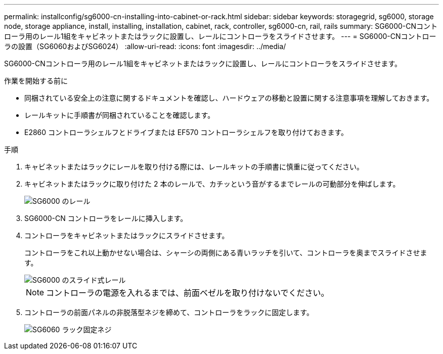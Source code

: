 ---
permalink: installconfig/sg6000-cn-installing-into-cabinet-or-rack.html 
sidebar: sidebar 
keywords: storagegrid, sg6000, storage node, storage appliance, install, installing, installation, cabinet, rack, controller, sg6000-cn, rail, rails 
summary: SG6000-CNコントローラ用のレール1組をキャビネットまたはラックに設置し、レールにコントローラをスライドさせます。 
---
= SG6000-CNコントローラの設置（SG6060およびSG6024）
:allow-uri-read: 
:icons: font
:imagesdir: ../media/


[role="lead"]
SG6000-CNコントローラ用のレール1組をキャビネットまたはラックに設置し、レールにコントローラをスライドさせます。

.作業を開始する前に
* 同梱されている安全上の注意に関するドキュメントを確認し、ハードウェアの移動と設置に関する注意事項を理解しておきます。
* レールキットに手順書が同梱されていることを確認します。
* E2860 コントローラシェルフとドライブまたは EF570 コントローラシェルフを取り付けておきます。


.手順
. キャビネットまたはラックにレールを取り付ける際には、レールキットの手順書に慎重に従ってください。
. キャビネットまたはラックに取り付けた 2 本のレールで、カチッという音がするまでレールの可動部分を伸ばします。
+
image::../media/rails_extended_out.gif[SG6000 のレール]

. SG6000-CN コントローラをレールに挿入します。
. コントローラをキャビネットまたはラックにスライドさせます。
+
コントローラをこれ以上動かせない場合は、シャーシの両側にある青いラッチを引いて、コントローラを奥までスライドさせます。

+
image::../media/sg6000_cn_rails_blue_button.gif[SG6000 のスライド式レール]

+

NOTE: コントローラの電源を入れるまでは、前面ベゼルを取り付けないでください。

. コントローラの前面パネルの非脱落型ネジを締めて、コントローラをラックに固定します。
+
image::../media/sg6060_rack_retaining_screws.png[SG6060 ラック固定ネジ]


